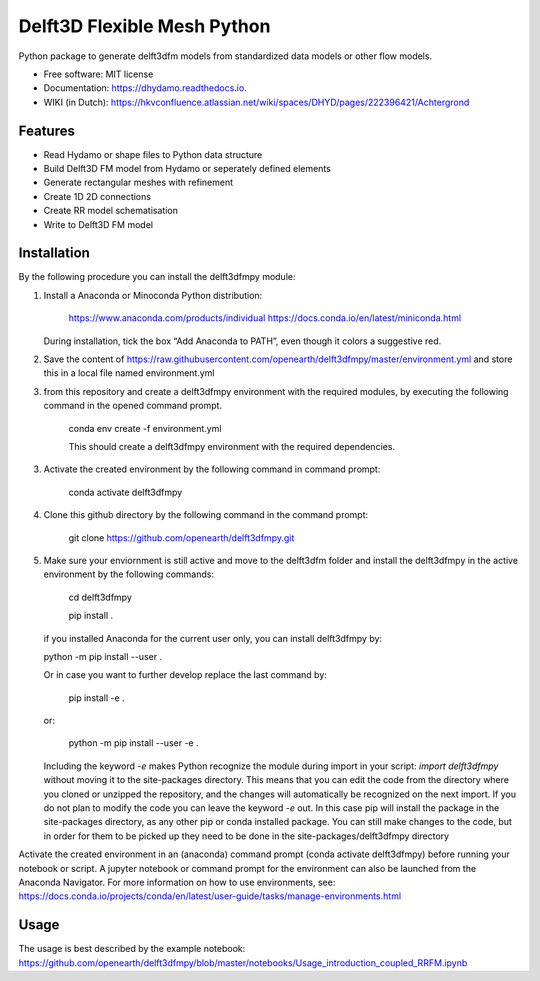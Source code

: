 ============================
Delft3D Flexible Mesh Python
============================


.. image:: https://img.shields.io/pypi/v/delft3dfmpy.svg
        :target: https://pypi.python.org/pypi/delft3dfmpy

.. image:: https://img.shields.io/travis/grongen/delft3dfmpy.svg
        :target: https://travis-ci.org/grongen/delft3dfmpy

.. image:: https://readthedocs.org/projects/delft3dfmpy/badge/?version=latest
        :target: https://delft3dfmpy.readthedocs.io/en/latest/?badge=latest
        :alt: Documentation Status




Python package to generate delft3dfm models from standardized data models or other flow models.


* Free software: MIT license
* Documentation: https://dhydamo.readthedocs.io.
* WIKI (in Dutch): https://hkvconfluence.atlassian.net/wiki/spaces/DHYD/pages/222396421/Achtergrond

Features
--------

* Read Hydamo or shape files to Python data structure
* Build Delft3D FM model from Hydamo or seperately defined elements
* Generate rectangular meshes with refinement
* Create 1D 2D connections
* Create RR model schematisation
* Write to Delft3D FM model

Installation
------------
By the following procedure you can install the delft3dfmpy module:

1.  Install a Anaconda or Minoconda Python distribution:

     https://www.anaconda.com/products/individual
     https://docs.conda.io/en/latest/miniconda.html

    During installation, tick the box “Add Anaconda to PATH”, even though it colors a suggestive red.

2.  Save the content of https://raw.githubusercontent.com/openearth/delft3dfmpy/master/environment.yml and store this in a local file named environment.yml

3.  from this repository and create a delft3dfmpy environment with the required modules, by executing the following command in the opened command prompt.

     conda env create -f environment.yml

     This should create a delft3dfmpy environment with the required dependencies.

3.  Activate the created environment by the following command in command prompt:

     conda activate delft3dfmpy

4.  Clone this github directory by the following command in the command prompt:

     git clone https://github.com/openearth/delft3dfmpy.git

5.  Make sure your enviornment is still active and move to the delft3dfm folder and install the delft3dfmpy in the active environment by the following commands:

     cd delft3dfmpy

     pip install .

    if you installed Anaconda for the current user only, you can install delft3dfmpy by:

    python -m pip install --user .

    Or in case you want to further develop replace the last command by:

     pip install -e .

    or:

     python -m pip install --user -e .

    Including the keyword `-e` makes Python recognize the module during import in your script: `import delft3dfmpy` without moving it to the site-packages directory. This means that you can edit the code from the directory where you cloned or unzipped the repository, and the changes will automatically be recognized on the next import. If you do not plan to modify the code you can leave the keyword `-e` out. In this case pip will install the package in the site-packages directory, as any other pip or conda installed package. You can still make changes to the code, but in order for them to be picked up they need to be done in the site-packages/delft3dfmpy directory

Activate the created environment in an (anaconda) command prompt (conda activate delft3dfmpy) before running your notebook or script. A jupyter notebook or command prompt for the environment can also be launched from the Anaconda Navigator. 
For more information on how to use environments, see: https://docs.conda.io/projects/conda/en/latest/user-guide/tasks/manage-environments.html

Usage
-----
The usage is best described by the example notebook: https://github.com/openearth/delft3dfmpy/blob/master/notebooks/Usage_introduction_coupled_RRFM.ipynb
